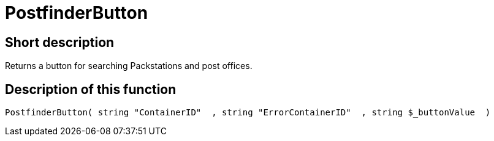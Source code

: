 = PostfinderButton
:lang: en
// include::{includedir}/_header.adoc[]
:keywords: PostfinderButton
:position: 100542

//  auto generated content Wed, 05 Jul 2017 23:58:46 +0200
== Short description

Returns a button for searching Packstations and post offices.

== Description of this function

[source,plenty]
----

PostfinderButton( string "ContainerID"  , string "ErrorContainerID"  , string $_buttonValue  )

----

